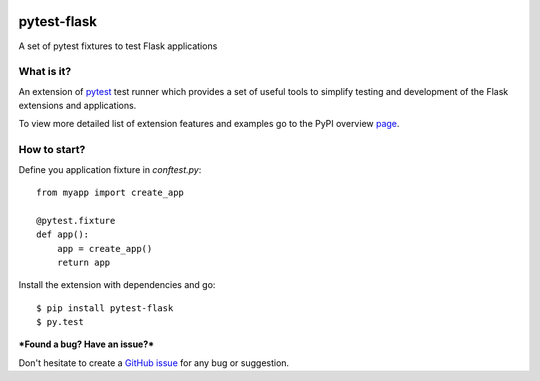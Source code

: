 |PyPI version|

pytest-flask
============

A set of pytest fixtures to test Flask applications


What is it?
-----------

An extension of `pytest <http://pytest.org/>`__ test runner which
provides a set of useful tools to simplify testing and development
of the Flask extensions and applications.

To view more detailed list of extension features and examples go to
the PyPI overview `page <https://pypi.python.org/pypi/pytest-flask>`__.

How to start?
-------------

Define you application fixture in `conftest.py`::

    from myapp import create_app

    @pytest.fixture
    def app():
        app = create_app()
        return app

Install the extension with dependencies and go::

    $ pip install pytest-flask
    $ py.test

***Found a bug? Have an issue?***

Don't hesitate to create a `GitHub issue <https://github.com/vitalk/pytest-flask/issues>`__ for any bug or
suggestion.

.. |PyPI version| image:: https://badge.fury.io/py/pytest-flask.png
   :target: http://badge.fury.io/py/pytest-flask
